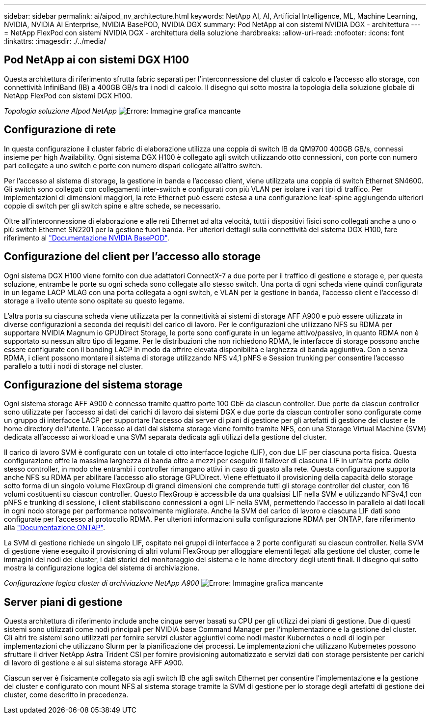 ---
sidebar: sidebar 
permalink: ai/aipod_nv_architecture.html 
keywords: NetApp AI, AI, Artificial Intelligence, ML, Machine Learning, NVIDIA, NVIDIA AI Enterprise, NVIDIA BasePOD, NVIDIA DGX 
summary: Pod NetApp ai con sistemi NVIDIA DGX - architettura 
---
= NetApp FlexPod con sistemi NVIDIA DGX - architettura della soluzione
:hardbreaks:
:allow-uri-read: 
:nofooter: 
:icons: font
:linkattrs: 
:imagesdir: ./../media/




== Pod NetApp ai con sistemi DGX H100

Questa architettura di riferimento sfrutta fabric separati per l'interconnessione del cluster di calcolo e l'accesso allo storage, con connettività InfiniBand (IB) a 400GB GB/s tra i nodi di calcolo. Il disegno qui sotto mostra la topologia della soluzione globale di NetApp FlexPod con sistemi DGX H100.

_Topologia soluzione AIpod NetApp_
image:aipod_nv_a900topo.png["Errore: Immagine grafica mancante"]



== Configurazione di rete

In questa configurazione il cluster fabric di elaborazione utilizza una coppia di switch IB da QM9700 400GB GB/s, connessi insieme per high Availability. Ogni sistema DGX H100 è collegato agli switch utilizzando otto connessioni, con porte con numero pari collegate a uno switch e porte con numero dispari collegate all'altro switch.

Per l'accesso al sistema di storage, la gestione in banda e l'accesso client, viene utilizzata una coppia di switch Ethernet SN4600. Gli switch sono collegati con collegamenti inter-switch e configurati con più VLAN per isolare i vari tipi di traffico. Per implementazioni di dimensioni maggiori, la rete Ethernet può essere estesa a una configurazione leaf-spine aggiungendo ulteriori coppie di switch per gli switch spine e altre schede, se necessario.

Oltre all'interconnessione di elaborazione e alle reti Ethernet ad alta velocità, tutti i dispositivi fisici sono collegati anche a uno o più switch Ethernet SN2201 per la gestione fuori banda.  Per ulteriori dettagli sulla connettività del sistema DGX H100, fare riferimento al link:https://nvdam.widen.net/s/nfnjflmzlj/nvidia-dgx-basepod-reference-architecture["Documentazione NVIDIA BasePOD"].



== Configurazione del client per l'accesso allo storage

Ogni sistema DGX H100 viene fornito con due adattatori ConnectX-7 a due porte per il traffico di gestione e storage e, per questa soluzione, entrambe le porte su ogni scheda sono collegate allo stesso switch. Una porta di ogni scheda viene quindi configurata in un legame LACP MLAG con una porta collegata a ogni switch, e VLAN per la gestione in banda, l'accesso client e l'accesso di storage a livello utente sono ospitate su questo legame.

L'altra porta su ciascuna scheda viene utilizzata per la connettività ai sistemi di storage AFF A900 e può essere utilizzata in diverse configurazioni a seconda dei requisiti del carico di lavoro. Per le configurazioni che utilizzano NFS su RDMA per supportare NVIDIA Magnum io GPUDirect Storage, le porte sono configurate in un legame attivo/passivo, in quanto RDMA non è supportato su nessun altro tipo di legame. Per le distribuzioni che non richiedono RDMA, le interfacce di storage possono anche essere configurate con il bonding LACP in modo da offrire elevata disponibilità e larghezza di banda aggiuntiva. Con o senza RDMA, i client possono montare il sistema di storage utilizzando NFS v4,1 pNFS e Session trunking per consentire l'accesso parallelo a tutti i nodi di storage nel cluster.



== Configurazione del sistema storage

Ogni sistema storage AFF A900 è connesso tramite quattro porte 100 GbE da ciascun controller. Due porte da ciascun controller sono utilizzate per l'accesso ai dati dei carichi di lavoro dai sistemi DGX e due porte da ciascun controller sono configurate come un gruppo di interfacce LACP per supportare l'accesso dai server di piani di gestione per gli artefatti di gestione dei cluster e le home directory dell'utente. L'accesso ai dati dal sistema storage viene fornito tramite NFS, con una Storage Virtual Machine (SVM) dedicata all'accesso ai workload e una SVM separata dedicata agli utilizzi della gestione del cluster.

Il carico di lavoro SVM è configurato con un totale di otto interfacce logiche (LIF), con due LIF per ciascuna porta fisica. Questa configurazione offre la massima larghezza di banda oltre a mezzi per eseguire il failover di ciascuna LIF in un'altra porta dello stesso controller, in modo che entrambi i controller rimangano attivi in caso di guasto alla rete. Questa configurazione supporta anche NFS su RDMA per abilitare l'accesso allo storage GPUDirect. Viene effettuato il provisioning della capacità dello storage sotto forma di un singolo volume FlexGroup di grandi dimensioni che comprende tutti gli storage controller del cluster, con 16 volumi costituenti su ciascun controller. Questo FlexGroup è accessibile da una qualsiasi LIF nella SVM e utilizzando NFSv4,1 con pNFS e trunking di sessione, i client stabiliscono connessioni a ogni LIF nella SVM, permettendo l'accesso in parallelo ai dati locali in ogni nodo storage per performance notevolmente migliorate. Anche la SVM del carico di lavoro e ciascuna LIF dati sono configurate per l'accesso al protocollo RDMA. Per ulteriori informazioni sulla configurazione RDMA per ONTAP, fare riferimento alla link:https://docs.netapp.com/us-en/ontap/nfs-rdma/index.html["Documentazione ONTAP"].

La SVM di gestione richiede un singolo LIF, ospitato nei gruppi di interfacce a 2 porte configurati su ciascun controller. Nella SVM di gestione viene eseguito il provisioning di altri volumi FlexGroup per alloggiare elementi legati alla gestione del cluster, come le immagini dei nodi del cluster, i dati storici del monitoraggio del sistema e le home directory degli utenti finali. Il disegno qui sotto mostra la configurazione logica del sistema di archiviazione.

_Configurazione logica cluster di archiviazione NetApp A900_
image:aipod_nv_A900logical.png["Errore: Immagine grafica mancante"]



== Server piani di gestione

Questa architettura di riferimento include anche cinque server basati su CPU per gli utilizzi dei piani di gestione. Due di questi sistemi sono utilizzati come nodi principali per NVIDIA base Command Manager per l'implementazione e la gestione del cluster. Gli altri tre sistemi sono utilizzati per fornire servizi cluster aggiuntivi come nodi master Kubernetes o nodi di login per implementazioni che utilizzano Slurm per la pianificazione dei processi. Le implementazioni che utilizzano Kubernetes possono sfruttare il driver NetApp Astra Trident CSI per fornire provisioning automatizzato e servizi dati con storage persistente per carichi di lavoro di gestione e ai sul sistema storage AFF A900.

Ciascun server è fisicamente collegato sia agli switch IB che agli switch Ethernet per consentire l'implementazione e la gestione del cluster e configurato con mount NFS al sistema storage tramite la SVM di gestione per lo storage degli artefatti di gestione dei cluster, come descritto in precedenza.
